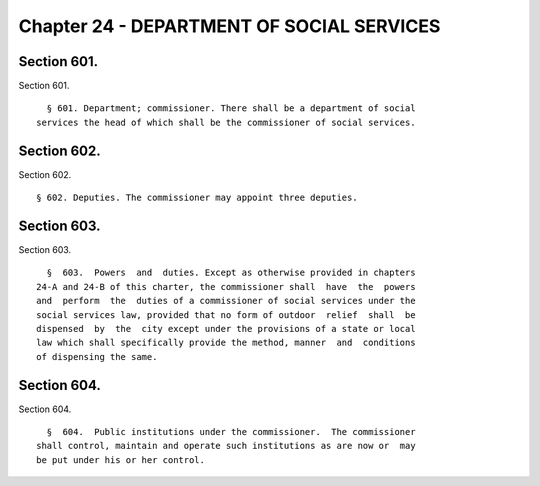 Chapter 24 - DEPARTMENT OF SOCIAL SERVICES
==========================================

Section 601.
------------

Section 601. ::    
        
     
        § 601. Department; commissioner. There shall be a department of social
      services the head of which shall be the commissioner of social services.
    
    
    
    
    
    
    

Section 602.
------------

Section 602. ::    
        
     
        § 602. Deputies. The commissioner may appoint three deputies.
    
    
    
    
    
    
    

Section 603.
------------

Section 603. ::    
        
     
        §  603.  Powers  and  duties. Except as otherwise provided in chapters
      24-A and 24-B of this charter, the commissioner shall  have  the  powers
      and  perform  the  duties of a commissioner of social services under the
      social services law, provided that no form of outdoor  relief  shall  be
      dispensed  by  the  city except under the provisions of a state or local
      law which shall specifically provide the method, manner  and  conditions
      of dispensing the same.
    
    
    
    
    
    
    

Section 604.
------------

Section 604. ::    
        
     
        §  604.  Public institutions under the commissioner.  The commissioner
      shall control, maintain and operate such institutions as are now or  may
      be put under his or her control.
    
    
    
    
    
    
    


